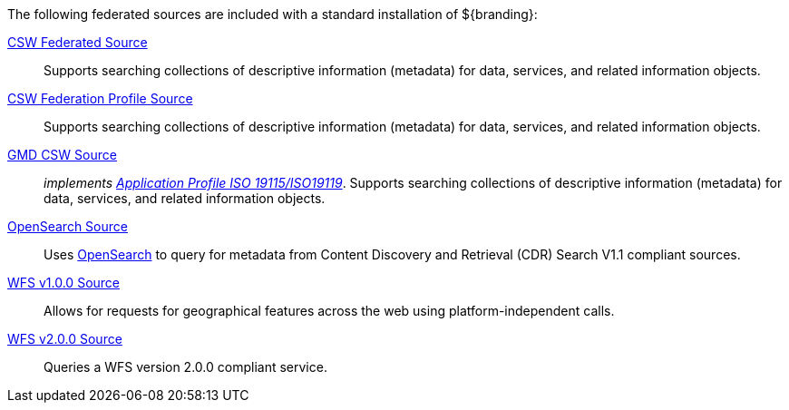 
The following federated sources are included with a standard installation of ${branding}:

<<_csw_federated_source,CSW Federated Source>>:: Supports searching collections of descriptive information (metadata) for data, services, and related information objects.

<<_csw_federation_profile_source,CSW Federation Profile Source>>:: Supports searching collections of descriptive information (metadata) for data, services, and related information objects.

<<_gmd_csw_source,GMD CSW Source>>:: _implements https://portal.opengeospatial.org/files/?artifact_id=6495[Application Profile ISO 19115/ISO19119]_. Supports searching collections of descriptive information (metadata) for data, services, and related information objects.

<<_opensearch_source,OpenSearch Source>>:: Uses http://www.opensearch.org/Home[OpenSearch] to query for metadata from Content Discovery and Retrieval (CDR) Search V1.1 compliant sources.

<<_wfs_v100_source,WFS v1.0.0 Source>>:: Allows for requests for geographical features across the web using platform-independent calls.

<<_wfs_v200_source,WFS v2.0.0 Source>>:: Queries a WFS version 2.0.0 compliant service.
